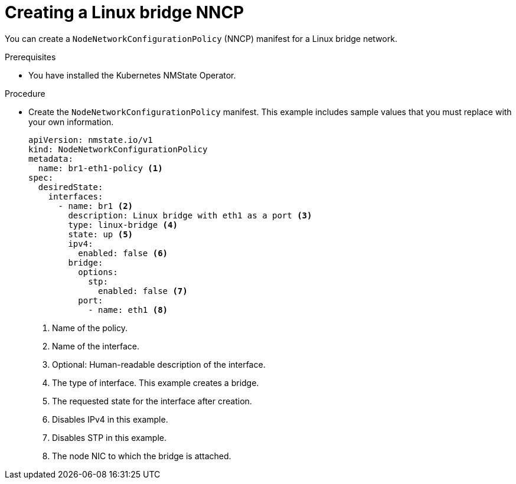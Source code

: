 // Module included in the following assemblies:
//
// * virt/vm_networking/virt-connecting-vm-to-linux-bridge.adoc
// * virt/post_installation_configuration/virt-post-install-network-config.adoc

:_content-type: PROCEDURE
[id="virt-creating-linux-bridge-nncp_{context}"]
= Creating a Linux bridge NNCP

You can create a `NodeNetworkConfigurationPolicy` (NNCP) manifest for a Linux bridge network.

.Prerequisites
* You have installed the Kubernetes NMState Operator.

.Procedure

* Create the `NodeNetworkConfigurationPolicy` manifest. This example includes sample values that you must replace with your own information.
+
[source,yaml]
----
apiVersion: nmstate.io/v1
kind: NodeNetworkConfigurationPolicy
metadata:
  name: br1-eth1-policy <1>
spec:
  desiredState:
    interfaces:
      - name: br1 <2>
        description: Linux bridge with eth1 as a port <3>
        type: linux-bridge <4>
        state: up <5>
        ipv4:
          enabled: false <6>
        bridge:
          options:
            stp:
              enabled: false <7>
          port:
            - name: eth1 <8>
----
<1> Name of the policy.
<2> Name of the interface.
<3> Optional: Human-readable description of the interface.
<4> The type of interface. This example creates a bridge.
<5> The requested state for the interface after creation.
<6> Disables IPv4 in this example.
<7> Disables STP in this example.
<8> The node NIC to which the bridge is attached.
